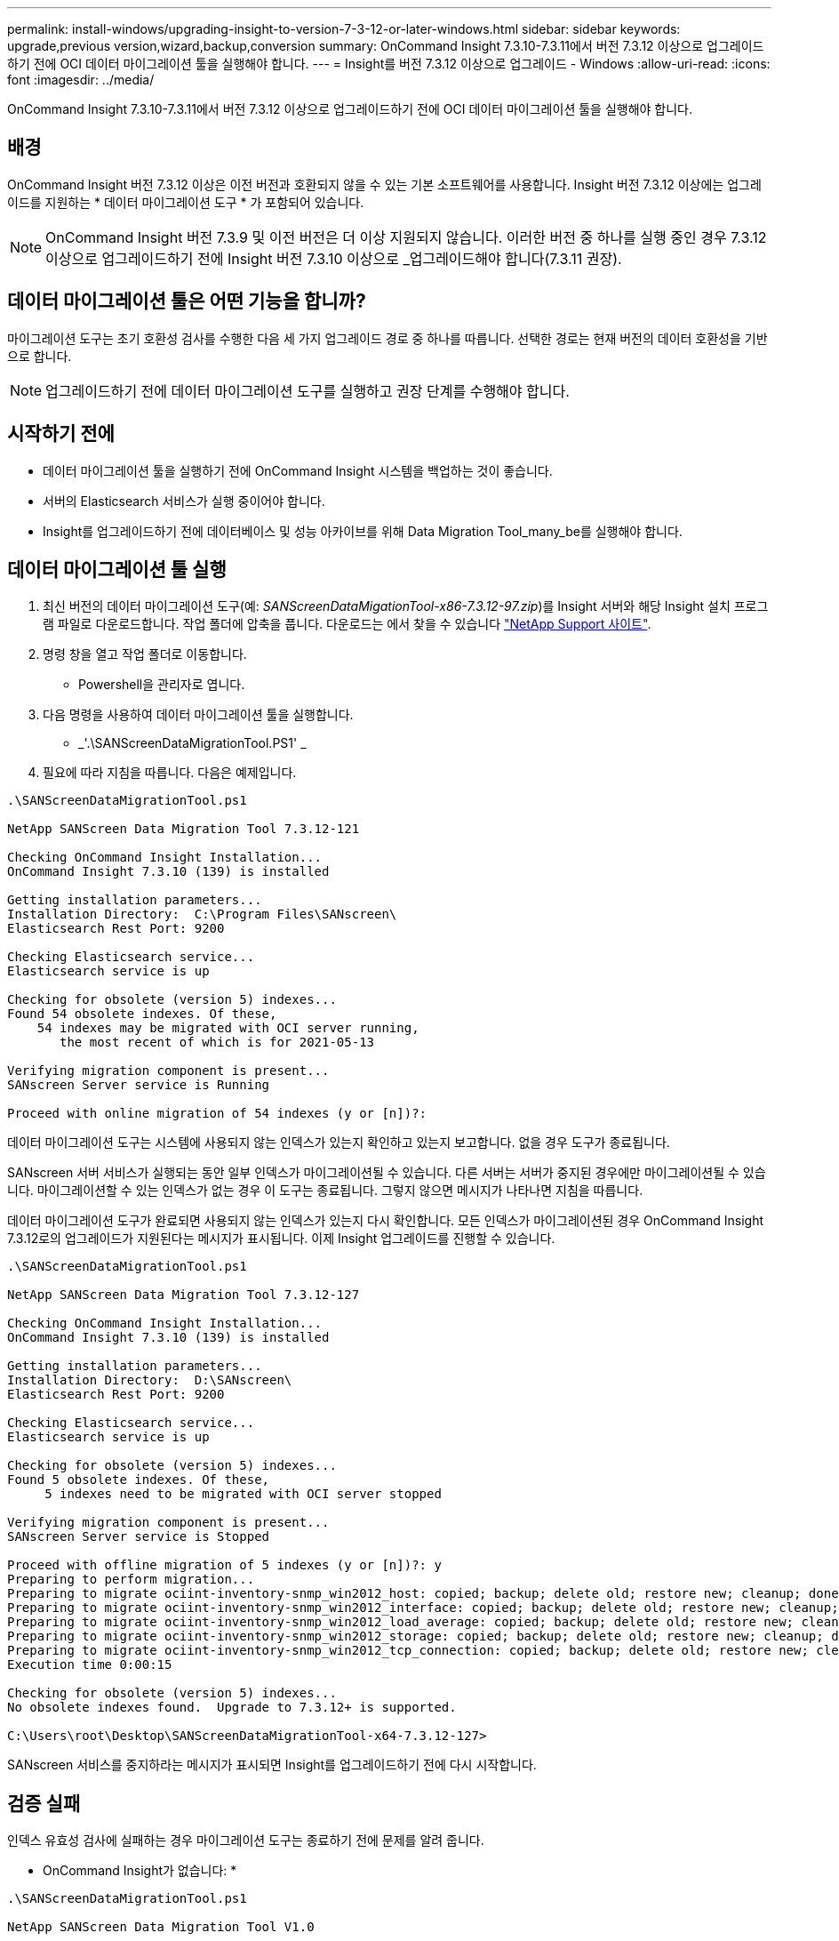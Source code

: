 ---
permalink: install-windows/upgrading-insight-to-version-7-3-12-or-later-windows.html 
sidebar: sidebar 
keywords: upgrade,previous version,wizard,backup,conversion 
summary: OnCommand Insight 7.3.10-7.3.11에서 버전 7.3.12 이상으로 업그레이드하기 전에 OCI 데이터 마이그레이션 툴을 실행해야 합니다. 
---
= Insight를 버전 7.3.12 이상으로 업그레이드 - Windows
:allow-uri-read: 
:icons: font
:imagesdir: ../media/


[role="lead"]
OnCommand Insight 7.3.10-7.3.11에서 버전 7.3.12 이상으로 업그레이드하기 전에 OCI 데이터 마이그레이션 툴을 실행해야 합니다.



== 배경

OnCommand Insight 버전 7.3.12 이상은 이전 버전과 호환되지 않을 수 있는 기본 소프트웨어를 사용합니다. Insight 버전 7.3.12 이상에는 업그레이드를 지원하는 * 데이터 마이그레이션 도구 * 가 포함되어 있습니다.

[NOTE]
====
OnCommand Insight 버전 7.3.9 및 이전 버전은 더 이상 지원되지 않습니다. 이러한 버전 중 하나를 실행 중인 경우 7.3.12 이상으로 업그레이드하기 전에 Insight 버전 7.3.10 이상으로 _업그레이드해야 합니다(7.3.11 권장).

====


== 데이터 마이그레이션 툴은 어떤 기능을 합니까?

마이그레이션 도구는 초기 호환성 검사를 수행한 다음 세 가지 업그레이드 경로 중 하나를 따릅니다. 선택한 경로는 현재 버전의 데이터 호환성을 기반으로 합니다.

[NOTE]
====
업그레이드하기 전에 데이터 마이그레이션 도구를 실행하고 권장 단계를 수행해야 합니다.

====


== 시작하기 전에

* 데이터 마이그레이션 툴을 실행하기 전에 OnCommand Insight 시스템을 백업하는 것이 좋습니다.
* 서버의 Elasticsearch 서비스가 실행 중이어야 합니다.
* Insight를 업그레이드하기 전에 데이터베이스 및 성능 아카이브를 위해 Data Migration Tool_many_be를 실행해야 합니다.




== 데이터 마이그레이션 툴 실행

. 최신 버전의 데이터 마이그레이션 도구(예: _SANScreenDataMigationTool-x86-7.3.12-97.zip_)를 Insight 서버와 해당 Insight 설치 프로그램 파일로 다운로드합니다. 작업 폴더에 압축을 풉니다. 다운로드는 에서 찾을 수 있습니다 https://mysupport.netapp.com/site/products/all/details/oncommand-insight/downloads-tab["NetApp Support 사이트"].
. 명령 창을 열고 작업 폴더로 이동합니다.
+
** Powershell을 관리자로 엽니다.


. 다음 명령을 사용하여 데이터 마이그레이션 툴을 실행합니다.
+
** _'.\SANScreenDataMigrationTool.PS1' _


. 필요에 따라 지침을 따릅니다. 다음은 예제입니다.


[listing]
----
.\SANScreenDataMigrationTool.ps1

NetApp SANScreen Data Migration Tool 7.3.12-121

Checking OnCommand Insight Installation...
OnCommand Insight 7.3.10 (139) is installed

Getting installation parameters...
Installation Directory:  C:\Program Files\SANscreen\
Elasticsearch Rest Port: 9200

Checking Elasticsearch service...
Elasticsearch service is up

Checking for obsolete (version 5) indexes...
Found 54 obsolete indexes. Of these,
    54 indexes may be migrated with OCI server running,
       the most recent of which is for 2021-05-13

Verifying migration component is present...
SANscreen Server service is Running

Proceed with online migration of 54 indexes (y or [n])?:
----
데이터 마이그레이션 도구는 시스템에 사용되지 않는 인덱스가 있는지 확인하고 있는지 보고합니다. 없을 경우 도구가 종료됩니다.

SANscreen 서버 서비스가 실행되는 동안 일부 인덱스가 마이그레이션될 수 있습니다. 다른 서버는 서버가 중지된 경우에만 마이그레이션될 수 있습니다. 마이그레이션할 수 있는 인덱스가 없는 경우 이 도구는 종료됩니다. 그렇지 않으면 메시지가 나타나면 지침을 따릅니다.

데이터 마이그레이션 도구가 완료되면 사용되지 않는 인덱스가 있는지 다시 확인합니다. 모든 인덱스가 마이그레이션된 경우 OnCommand Insight 7.3.12로의 업그레이드가 지원된다는 메시지가 표시됩니다. 이제 Insight 업그레이드를 진행할 수 있습니다.

[listing]
----
.\SANScreenDataMigrationTool.ps1

NetApp SANScreen Data Migration Tool 7.3.12-127

Checking OnCommand Insight Installation...
OnCommand Insight 7.3.10 (139) is installed

Getting installation parameters...
Installation Directory:  D:\SANscreen\
Elasticsearch Rest Port: 9200

Checking Elasticsearch service...
Elasticsearch service is up

Checking for obsolete (version 5) indexes...
Found 5 obsolete indexes. Of these,
     5 indexes need to be migrated with OCI server stopped

Verifying migration component is present...
SANscreen Server service is Stopped

Proceed with offline migration of 5 indexes (y or [n])?: y
Preparing to perform migration...
Preparing to migrate ociint-inventory-snmp_win2012_host: copied; backup; delete old; restore new; cleanup; done.
Preparing to migrate ociint-inventory-snmp_win2012_interface: copied; backup; delete old; restore new; cleanup; done.
Preparing to migrate ociint-inventory-snmp_win2012_load_average: copied; backup; delete old; restore new; cleanup; done.
Preparing to migrate ociint-inventory-snmp_win2012_storage: copied; backup; delete old; restore new; cleanup; done.
Preparing to migrate ociint-inventory-snmp_win2012_tcp_connection: copied; backup; delete old; restore new; cleanup; done.
Execution time 0:00:15

Checking for obsolete (version 5) indexes...
No obsolete indexes found.  Upgrade to 7.3.12+ is supported.

C:\Users\root\Desktop\SANScreenDataMigrationTool-x64-7.3.12-127>
----
SANscreen 서비스를 중지하라는 메시지가 표시되면 Insight를 업그레이드하기 전에 다시 시작합니다.



== 검증 실패

인덱스 유효성 검사에 실패하는 경우 마이그레이션 도구는 종료하기 전에 문제를 알려 줍니다.

* OnCommand Insight가 없습니다: *

[listing]
----
.\SANScreenDataMigrationTool.ps1

NetApp SANScreen Data Migration Tool V1.0

Checking OnCommand Insight Installation...
ERROR: OnCommand Insight is not installed
----
* 잘못된 Insight 버전: *

[listing]
----
.\SANScreenDataMigrationTool.ps1

NetApp SANScreen Data Migration Tool 7.3.12-105

Checking OnCommand Insight Installation...
OnCommand Insight 7.3.4 (126) is installed
ERROR: The OCI Data Migration Tool is intended to be run against OCI 7.3.5 - 7.3.11
----
* Elasticsearch 서비스가 실행되고 있지 않습니다: *

[listing]
----
.\SANScreenDataMigrationTool.ps1

NetApp SANScreen Data Migration Tool 7.3.12-105

Checking OnCommand Insight Installation...
OnCommand Insight 7.3.11 (126) is installed

Getting installation parameters...
Installation Directory:  C:\Program Files\SANscreen\
Elasticsearch Rest Port: 9200

Checking Elasticsearch service...
ERROR: The Elasticsearch service is not running

Please start the service and wait for initialization to complete
Then rerun OCI Data Migration Tool
----


== 명령줄 옵션

데이터 마이그레이션 툴에는 작업에 영향을 주는 몇 가지 선택적 매개 변수가 포함되어 있습니다.

|===


| 옵션(Windows) | 기능 


 a| 
-s
 a| 
모든 프롬프트를 표시하지 않습니다



 a| 
-perf_archive 를 입력합니다
 a| 
지정된 경우 인덱스가 마이그레이션되는 모든 날짜의 기존 아카이브 항목이 교체됩니다. 경로는 아카이브 항목 zip 파일이 포함된 디렉토리를 가리켜야 합니다.

업데이트할 성능 아카이브가 없음을 나타내기 위해 '-'의 인수를 지정할 수 있습니다.

이 인수가 있으면 아카이브 위치에 대한 프롬프트가 표시되지 않습니다.



 a| 
확인하십시오
 a| 
이 경우 인덱스 카운트를 보고한 후 스크립트가 즉시 종료됩니다.



 a| 
-드라이런
 a| 
마이그레이션 실행 파일이 있는 경우 데이터 마이그레이션 및 아카이브 항목 업데이트를 위해 수행할 작업은 보고하지만 작업을 수행하지 않습니다.

|===